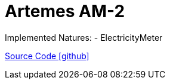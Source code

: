 = Artemes AM-2

Implemented Natures:
- ElectricityMeter

https://github.com/OpenEMS/openems/tree/develop/io.openems.edge.meter.artemes.am2[Source Code icon:github[]]